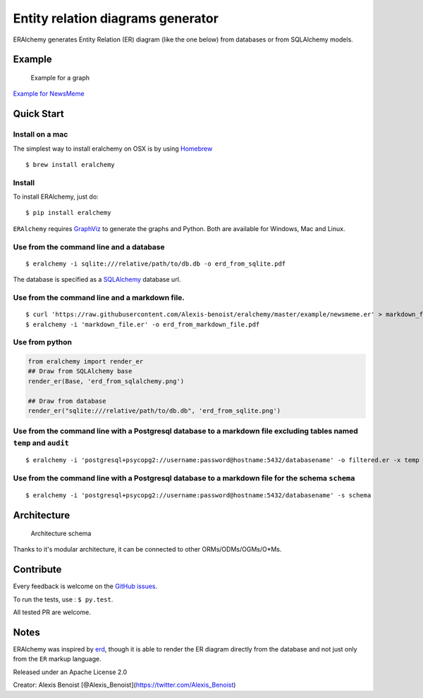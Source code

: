 Entity relation diagrams generator
==================================

|Join the chat at https://gitter.im/Alexis-benoist/eralchemy|

ERAlchemy generates Entity Relation (ER) diagram (like the one below)
from databases or from SQLAlchemy models.

Example
-------

.. figure:: https://raw.githubusercontent.com/Alexis-benoist/eralchemy/master/newsmeme.png?raw=true
   :alt: Example for NewsMeme

   Example for a graph

`Example for NewsMeme <https://bitbucket.org/danjac/newsmeme>`__

Quick Start
-----------

Install on a mac
~~~~~~~~~~~~~~~~

The simplest way to install eralchemy on OSX is by using
`Homebrew <http://brew.sh>`__

::

    $ brew install eralchemy

Install
~~~~~~~

To install ERAlchemy, just do:

::

    $ pip install eralchemy

``ERAlchemy`` requires
`GraphViz <http://www.graphviz.org/Download.php>`__ to generate the
graphs and Python. Both are available for Windows, Mac and Linux.

Use from the command line and a database
~~~~~~~~~~~~~~~~~~~~~~~~~~~~~~~~~~~~~~~~

::

    $ eralchemy -i sqlite:///relative/path/to/db.db -o erd_from_sqlite.pdf

The database is specified as a
`SQLAlchemy <http://docs.sqlalchemy.org/en/rel_1_0/core/engines.html#database-urls>`__
database url.

Use from the command line and a markdown file.
~~~~~~~~~~~~~~~~~~~~~~~~~~~~~~~~~~~~~~~~~~~~~~

::

    $ curl 'https://raw.githubusercontent.com/Alexis-benoist/eralchemy/master/example/newsmeme.er' > markdown_file.er
    $ eralchemy -i 'markdown_file.er' -o erd_from_markdown_file.pdf

Use from python
~~~~~~~~~~~~~~~

.. code:: python

    from eralchemy import render_er
    ## Draw from SQLAlchemy base
    render_er(Base, 'erd_from_sqlalchemy.png')

    ## Draw from database
    render_er("sqlite:///relative/path/to/db.db", 'erd_from_sqlite.png')

Use from the command line with a Postgresql database to a markdown file excluding tables named ``temp`` and ``audit``
~~~~~~~~~~~~~~~~~~~~~~~~~~~~~~~~~~~~~~~~~~~~~~~~~~~~~~~~~~~~~~~~~~~~~~~~~~~~~~~~~~~~~~~~~~~~~~~~~~~~~~~~~~~~~~~~~~~~~

::

    $ eralchemy -i 'postgresql+psycopg2://username:password@hostname:5432/databasename' -o filtered.er -x temp audit

Use from the command line with a Postgresql database to a markdown file for the schema ``schema``
~~~~~~~~~~~~~~~~~~~~~~~~~~~~~~~~~~~~~~~~~~~~~~~~~~~~~~~~~~~~~~~~~~~~~~~~~~~~~~~~~~~~~~~~~~~~~~~~~

::

    $ eralchemy -i 'postgresql+psycopg2://username:password@hostname:5432/databasename' -s schema

Architecture
------------

.. figure:: https://raw.githubusercontent.com/Alexis-benoist/eralchemy/master/eralchemy_architecture.png?raw=true
   :alt: Architecture schema

   Architecture schema

Thanks to it's modular architecture, it can be connected to other
ORMs/ODMs/OGMs/O\*Ms.

Contribute
----------

Every feedback is welcome on the `GitHub
issues <https://github.com/Alexis-benoist/eralchemy/issues>`__.

To run the tests, use : ``$ py.test``.

All tested PR are welcome.

Notes
-----

ERAlchemy was inspired by `erd <https://github.com/BurntSushi/erd>`__,
though it is able to render the ER diagram directly from the database
and not just only from the ``ER`` markup language.

Released under an Apache License 2.0

Creator: Alexis Benoist
[@Alexis\_Benoist](https://twitter.com/Alexis\_Benoist)

.. |Join the chat at https://gitter.im/Alexis-benoist/eralchemy| image:: https://badges.gitter.im/Alexis-benoist/eralchemy.svg
   :target: https://gitter.im/Alexis-benoist/eralchemy?utm_source=badge&utm_medium=badge&utm_campaign=pr-badge&utm_content=badge


